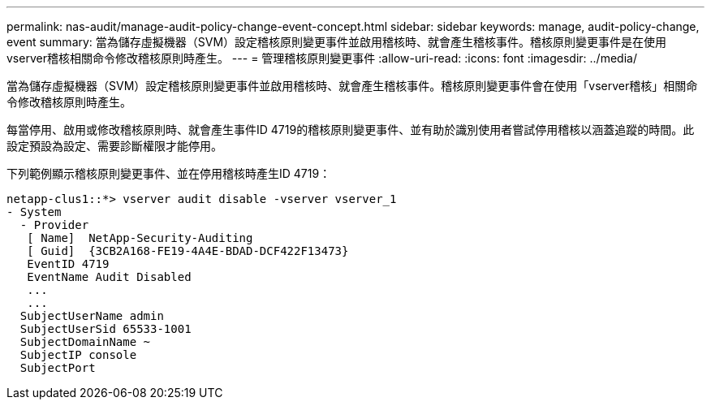 ---
permalink: nas-audit/manage-audit-policy-change-event-concept.html 
sidebar: sidebar 
keywords: manage, audit-policy-change, event 
summary: 當為儲存虛擬機器（SVM）設定稽核原則變更事件並啟用稽核時、就會產生稽核事件。稽核原則變更事件是在使用vserver稽核相關命令修改稽核原則時產生。 
---
= 管理稽核原則變更事件
:allow-uri-read: 
:icons: font
:imagesdir: ../media/


[role="lead"]
當為儲存虛擬機器（SVM）設定稽核原則變更事件並啟用稽核時、就會產生稽核事件。稽核原則變更事件會在使用「vserver稽核」相關命令修改稽核原則時產生。

每當停用、啟用或修改稽核原則時、就會產生事件ID 4719的稽核原則變更事件、並有助於識別使用者嘗試停用稽核以涵蓋追蹤的時間。此設定預設為設定、需要診斷權限才能停用。

下列範例顯示稽核原則變更事件、並在停用稽核時產生ID 4719：

[listing]
----
netapp-clus1::*> vserver audit disable -vserver vserver_1
- System
  - Provider
   [ Name]  NetApp-Security-Auditing
   [ Guid]  {3CB2A168-FE19-4A4E-BDAD-DCF422F13473}
   EventID 4719
   EventName Audit Disabled
   ...
   ...
  SubjectUserName admin
  SubjectUserSid 65533-1001
  SubjectDomainName ~
  SubjectIP console
  SubjectPort
----